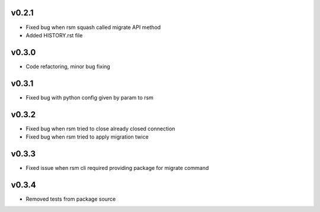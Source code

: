 v0.2.1
======
* Fixed bug when rsm squash called migrate API method
* Added HISTORY.rst file

v0.3.0
======
* Code refactoring, minor bug fixing


v0.3.1
======
* Fixed bug with python config given by param to rsm

v0.3.2
======
* Fixed bug when rsm tried to close already closed connection
* Fixed bug when rsm tried to apply migration twice

v0.3.3
======
* Fixed issue when rsm cli required providing package for migrate command

v0.3.4
======
* Removed tests from package source

